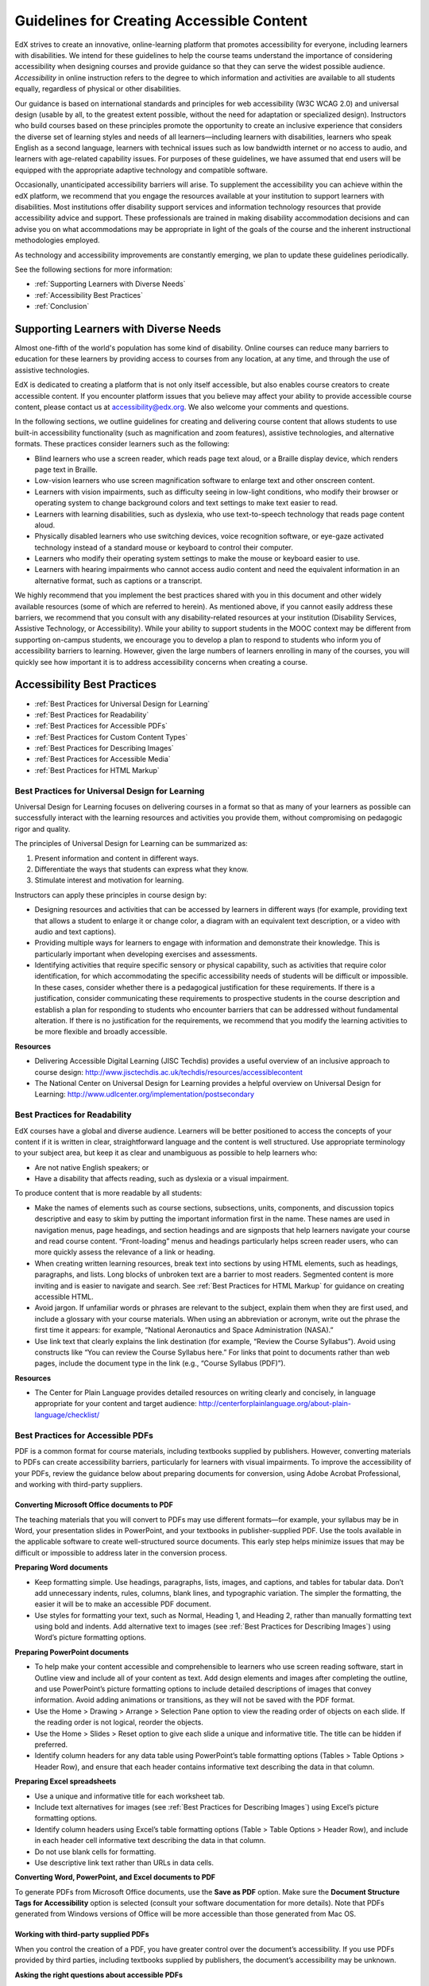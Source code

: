 .. _Guidelines for Creating Accessible Content:

###################################################
Guidelines for Creating Accessible Content
###################################################

..  add notes to any of this page
 
EdX strives to create an innovative, online-learning platform that promotes accessibility for everyone, including learners with disabilities. 
We intend for these guidelines to help the course teams understand the importance of considering accessibility when designing courses and provide guidance so that they can serve the widest possible audience. 
*Accessibility* in online instruction refers to the degree to which information and activities are available to all students equally, regardless of physical or other disabilities.

Our guidance is based on international standards and principles for web accessibility (W3C WCAG 2.0) and universal design (usable by all, to the greatest extent possible, without the need for adaptation or specialized design). 
Instructors who build courses based on these principles promote the opportunity to create an inclusive experience that considers the diverse set of learning styles and needs of all learners—including learners with disabilities, learners who speak English as a second language, learners with technical issues such as low bandwidth internet or no access to audio, and learners with age-related capability issues. For purposes of these guidelines, we have assumed that end users will be equipped with the appropriate adaptive technology and compatible software.

Occasionally, unanticipated accessibility barriers will arise. 
To supplement the accessibility you can achieve within the edX platform, we recommend that you engage the resources available at your institution to support learners with disabilities. 
Most institutions offer disability support services and information technology resources that provide accessibility advice and support. These professionals are trained in making disability accommodation decisions and can advise you on what accommodations may be appropriate in light of the goals of the course and the inherent instructional methodologies employed.

As technology and accessibility improvements are constantly emerging, we plan to update these guidelines periodically. 

See the following sections for more information:

* :ref:`Supporting Learners with Diverse Needs`
* :ref:`Accessibility Best Practices`
* :ref:`Conclusion`


.. _Supporting Learners with Diverse Needs:

************************************************************
Supporting Learners with Diverse Needs
************************************************************

Almost one-fifth of the world's population has some kind of disability. 
Online courses can reduce many barriers to education for these learners by providing access to courses from any location, at any time, and through the use of assistive technologies.

EdX is dedicated to creating a platform that is not only itself accessible, but also enables course creators to create accessible content. 
If you encounter platform issues that you believe may affect your ability to provide accessible course content, please contact us at accessibility@edx.org. 
We also welcome your comments and questions.

In the following sections, we outline guidelines for creating and delivering course content that allows students to use built-in accessibility functionality (such as magnification and zoom features), assistive technologies, and alternative formats. 
These practices consider learners such as the following:

* Blind learners who use a screen reader, which reads page text aloud, or a Braille display device, which renders page text in Braille.

* Low-vision learners who use screen magnification software to enlarge text and other onscreen content.

* Learners with vision impairments, such as difficulty seeing in low-light conditions, who modify their browser or operating system to change background colors and text settings to make text easier to read.

* Learners with learning disabilities, such as dyslexia, who use text-to-speech technology that reads page content aloud.

* Physically disabled learners who use switching devices, voice recognition software, or eye-gaze activated technology instead of a standard mouse or keyboard to control their computer.

* Learners who modify their operating system settings to make the mouse or keyboard easier to use.

* Learners with hearing impairments who cannot access audio content and need the equivalent information in an alternative format, such as captions or a transcript.

We highly recommend that you implement the best practices shared with you in this document and other widely available resources (some of which are referred to herein). 
As mentioned above, if you cannot easily address these barriers, we recommend that you consult with any disability-related resources at your institution 
(Disability Services, Assistive Technology, or Accessibility). 
While your ability to support students in the MOOC context may be different from supporting on-campus students, 
we encourage you to develop a plan to respond to students who inform you of accessibility barriers to learning. 
However, given the large numbers of learners enrolling in many of the courses, you will quickly see how important it is to address accessibility concerns when creating a course.


.. _Accessibility Best Practices:

************************************************************
Accessibility Best Practices
************************************************************

* :ref:`Best Practices for Universal Design for Learning`
* :ref:`Best Practices for Readability`
* :ref:`Best Practices for Accessible PDFs`
* :ref:`Best Practices for Custom Content Types`
* :ref:`Best Practices for Describing Images`
* :ref:`Best Practices for Accessible Media`
* :ref:`Best Practices for HTML Markup`


.. _Best Practices for Universal Design for Learning:

====================================================
Best Practices for Universal Design for Learning
====================================================

Universal Design for Learning focuses on delivering courses in a format so that as many of your learners as possible can 
successfully interact with the learning resources and activities you provide them, without compromising on pedagogic rigor and quality.

The principles of Universal Design for Learning can be summarized as:

#. Present information and content in different ways.
#. Differentiate the ways that students can express what they know.
#. Stimulate interest and motivation for learning.

Instructors can apply these principles in course design by:

* Designing resources and activities that can be accessed by learners in different ways 
  (for example, providing text that allows a student to enlarge it or change color, a diagram with an equivalent text description, or a video with audio and text captions).

* Providing multiple ways for learners to engage with information and demonstrate their knowledge. 
  This is particularly important when developing exercises and assessments.
  
* Identifying activities that require specific sensory or physical capability, such as activities that require color identification, 
  for which accommodating the specific accessibility needs of students will be difficult or impossible. 
  In these cases, consider whether there is a pedagogical justification for these requirements. 
  If there is a justification, consider communicating these requirements to prospective students in the course description and establish a 
  plan for responding to students who encounter barriers that can be addressed without fundamental alteration. 
  If there is no justification for the requirements, we recommend that you modify the learning activities to be more flexible and broadly accessible.
  
**Resources**

* Delivering Accessible Digital Learning (JISC Techdis) provides a useful overview of an inclusive approach to course design: 
  http://www.jisctechdis.ac.uk/techdis/resources/accessiblecontent

* The National Center on Universal Design for Learning provides a helpful overview on Universal Design for Learning: 
  http://www.udlcenter.org/implementation/postsecondary


.. _Best Practices for Readability:

====================================================
Best Practices for Readability
====================================================

EdX courses have a global and diverse audience. 
Learners will be better positioned to access the concepts of your content if it is written in clear, straightforward language and the content is well structured. 
Use appropriate terminology to your subject area, but keep it as clear and unambiguous as possible to help learners who:

* Are not native English speakers; or
* Have a disability that affects reading, such as dyslexia or a visual impairment.

To produce content that is more readable by all students:

* Make the names of elements such as course sections, subsections, units, components, and discussion topics descriptive 
  and easy to skim by putting the important information first in the name. 
  These names are used in navigation menus, page headings, and section headings and are signposts that help learners navigate your course and read course content. 
  “Front-loading” menus and headings particularly helps screen reader users, who can more quickly assess the relevance of a link or heading.

* When creating written learning resources, break text into sections by using HTML elements, such as headings, paragraphs, and lists. 
  Long blocks of unbroken text are a barrier to most readers. Segmented content is more inviting and is easier to navigate and search. 
  See :ref:`Best Practices for HTML Markup` for guidance on creating accessible HTML.

* Avoid jargon. If unfamiliar words or phrases are relevant to the subject, explain them when they are first used, and include a glossary with your course materials. 
  When using an abbreviation or acronym, write out the phrase the first time it appears: for example, “National Aeronautics and Space Administration (NASA).”

* Use link text that clearly explains the link destination (for example, “Review the Course Syllabus”). 
  Avoid using constructs like “You can review the Course Syllabus here.” For links that point to documents rather than web pages, 
  include the document type in the link (e.g., “Course Syllabus (PDF)”).

**Resources**

* The Center for Plain Language provides detailed resources on writing clearly and concisely, in language appropriate for your content and target audience: 
  http://centerforplainlanguage.org/about-plain-language/checklist/

.. _Best Practices for Accessible PDFs:

====================================================
Best Practices for Accessible PDFs
====================================================

PDF is a common format for course materials, including textbooks supplied by publishers. 
However, converting materials to PDFs can create accessibility barriers, particularly for learners with visual impairments. 
To improve the accessibility of your PDFs, review the guidance below about preparing documents for conversion, using Adobe Acrobat Professional, 
and working with third-party suppliers.

+++++++++++++++++++++++++++++++++++++++++++++
Converting Microsoft Office documents to PDF
+++++++++++++++++++++++++++++++++++++++++++++
The teaching materials that you will convert to PDFs may use different formats—for example, your syllabus may be in Word, 
your presentation slides in PowerPoint, and your textbooks in publisher-supplied PDF. 
Use the tools available in the applicable software to create well-structured source documents. 
This early step helps minimize issues that may be difficult or impossible to address later in the conversion process.

**Preparing Word documents**

* Keep formatting simple. Use headings, paragraphs, lists, images, and captions, and tables for tabular data. 
  Don’t add unnecessary indents, rules, columns, blank lines, and typographic variation. The simpler the formatting, the easier it will be to make an accessible PDF document.

* Use styles for formatting your text, such as Normal, Heading 1, and Heading 2, rather than manually formatting text using bold and indents. 
  Add alternative text to images (see :ref:`Best Practices for Describing Images`) using Word’s picture formatting options.

**Preparing PowerPoint documents**

* To help make your content accessible and comprehensible to learners who use screen reading software, start in Outline view and include all of your content as text. 
  Add design elements and images after completing the outline, and use PowerPoint’s picture formatting options to include detailed descriptions of images that convey information. Avoid adding animations or transitions, as they will not be saved with the PDF format.

* Use the Home > Drawing > Arrange > Selection Pane option to view the reading order of objects on each slide. If the reading order is not logical, reorder the objects.

* Use the Home > Slides > Reset option to give each slide a unique and informative title. The title can be hidden if preferred.

* Identify column headers for any data table using PowerPoint’s table formatting options (Tables > Table Options > Header Row), 
  and ensure that each header contains informative text describing the data in that column.

**Preparing Excel spreadsheets**

* Use a unique and informative title for each worksheet tab.

* Include text alternatives for images (see :ref:`Best Practices for Describing Images`) using Excel’s picture formatting options.

* Identify column headers using Excel’s table formatting options (Table > Table Options > Header Row), and include in each header cell informative text describing the data in that column.

* Do not use blank cells for formatting.

* Use descriptive link text rather than URLs in data cells.

**Converting Word, PowerPoint, and Excel documents to PDF**

To generate PDFs from Microsoft Office documents, use the **Save as PDF** option. 
Make sure the **Document Structure Tags for Accessibility** option is selected (consult your software documentation for more details). 
Note that PDFs generated from Windows versions of Office will be more accessible than those generated from Mac OS.

+++++++++++++++++++++++++++++++++++++++++++++
Working with third-party supplied PDFs
+++++++++++++++++++++++++++++++++++++++++++++

When you control the creation of a PDF, you have greater control over the document’s accessibility. 
If you use PDFs provided by third parties, including textbooks supplied by publishers, the document’s accessibility may be unknown.

**Asking the right questions about accessible PDFs**

Where possible, ask the supplier of the PDF if the PDF is accessible. If it isn’t, ask whether the supplier can provide an accessible version. Questions to ask include:

* Can screen readers read the document text?
* Do images in the document include text descriptions?
* Are all tables, charts, and math provided in an accessible format?
* Does all media include text equivalents?
* Does the document have navigational aids, such as a table of contents, index, headings, and bookmarks?

+++++++++++++++++++++++++++++++++++++++++++++
Updating PDFs for accessibility
+++++++++++++++++++++++++++++++++++++++++++++

You may need to update your existing teaching materials in PDF format to improve accessibility. This might include PDFs that were:

* Created by scanning a hard-copy document;
* Generated from a document that was not created with accessibility in mind; or
* Generated by a process that does not preserve source accessibility information.

In such cases, you need special software, such as Adobe Acrobat Professional, to enhance the accessibility of the PDF. 
PDFs that are created from scanned documents require a preliminary Optical Character Recognition (OCR) step to generate a text version of the document. 
The procedure checks documents for accessibility barriers, adds properties and tags for document structure, sets the document’s language, and adds alternative text for images.

**Resources**

* Microsoft provides detailed guidance on generating accessible PDFs from Microsoft Office applications, including Word, Excel, and PowerPoint:
  http://office.microsoft.com/en-gb/word-help/create-accessible-pdfs-HA102478227.aspx

* Adobe provides a detailed accessibility PDF repair workflow using Acrobat XI: 
  http://www.adobe.com/content/dam/Adobe/en/accessibility/products/acroba t/pdfs/acrobat-xi-pdf-accessibility-repair-workflow.pdf

* Adobe Accessibility (Adobe) is a comprehensive collection of resources on PDF authoring and repair, using Adobe’s products: 
  http://www.adobe.com/accessibility.html

* PDF Accessibility (University of Washington) provides a step-by-step guide to creating accessible PDFs from different sources and using different applications: 
  http://www.washington.edu/accessibility/pdf/

* PDF Accessibility (WebAIM) provides a detailed and illustrated guide on creating accessible PDFs: 
  http://webaim.org/techniques/acrobat/

* The National Center of Disability and Access to Education has a collection of one- page “cheat sheets” on accessible document authoring: 
  http://ncdae.org/resources/cheatsheets/

* The Accessible Digital Office Document (ADOD) Project provides guidance on creating accessible Office documents: 
  http://adod.idrc.ocad.ca/

.. _Best Practices for Custom Content Types:

====================================================
Best Practices for Custom Content Types
====================================================
Using different content types can significantly add to the learning experience. 
We discuss below how to design several custom content types to be accessible to students with disabilities.

++++++++++++++++++++++++++++++++++++++++++++++++++++++++++++++++++++++++++++++++++++++++++
Information graphics (charts, diagrams, illustrations)
++++++++++++++++++++++++++++++++++++++++++++++++++++++++++++++++++++++++++++++++++++++++++

Although images can be helpful for communicating concepts and information, they present challenges for people with visual impairments. 
For example, a chart that requires color perception or a diagram with tiny labels and annotations will likely be difficult to comprehend for learners with color blindness or low vision. 
All images present a barrier to learners who are blind.

The following are best practices for making information graphics accessible to visually impaired students:

* Avoid using only color to distinguish important features of the image. For example, on a line graph, use a different symbol as well as color to distinguish the data elements.
* Whenever possible, use an image format, such as SVG, that supports scaling. Consider providing a high-resolution version of complex graphics that have small but essential details.
* Provide a text alternative that describes the information in the graphic. For charts and graphs, a text alternative could be a table displaying the same data. 
  See :ref:`Best Practices for Describing Images` for details about providing text alternatives for images.

+++++++++++++++++++++++++++++++++++++++++++
Math content
+++++++++++++++++++++++++++++++++++++++++++

Math in online courses has been challenging to deliver in a way that is accessible to people with vision impairments. 
Instructors frequently create images of equations rather than including text equations. 
Math images cannot be modified by people who need a high-contrast display and cannot be read by screen reader software.
EdX uses MathJax to render math content in a format that is clear, readable, and accessible to people who use screen readers. 
MathJax works together with math notation, like LaTeX and MathML, to render mathematical equations as text instead of images. 
We recommend that you use MathJax to display your math content. 
You can learn more about using MathJax in the MathJax documentation on accessibility (see the link in “Resources” below). 
We will update these guidelines as improvements to MathJax are developed.

++++++++++++++++++++++++++++++++++++++++++++
Simulations and interactive modules
++++++++++++++++++++++++++++++++++++++++++++

Simulations, including animated or gamified content, can enhance the learning experience. 
In particular, they benefit learners who may have difficulty acquiring knowledge from reading and processing textual content alone. 
However, simulations can also present some groups of learners with difficulties. 
To minimize barriers, consider the intended learning outcome of the simulation. 
Is it to reinforce understanding that can also come from textual content or a video lecture, or is it to convey new knowledge that other course resources can’t cover? 
Providing alternative resources will help mitigate the impact of any barriers.

Although you can design simulations to avoid many accessibility barriers, some barriers, particularly in simulations supplied by third parties, 
may be difficult or impossible to address for technical or pedagogic reasons. 
Understanding the nature of these barriers can help you provide workarounds for learners who are affected. 
Keep in mind that attempted workarounds for simulations supplied by third parties may require the supplier’s consent if copyrighted material is involved.

Consider the following questions when creating simulations, keeping in mind that as the course instructor, 
you enjoy considerable freedom in selecting course objectives and outcomes. 
Additionally, if the visual components of a simulation are so central to your course design, 
providing alternate text description and other accommodations may not be practical or feasible:

* Does the simulation require vision to understand? If so, provide text describing the concepts that the simulation conveys.
* Is the mouse necessary to operate the simulation? If so, provide text describing the concepts that the simulation conveys.
* Does the simulation include flashing or flickering content that could trigger seizures? If so and this content is critical to the nature of the simulation:
 
  * do not require learners to use the simulation for a required assessment
    activity; and
  * provide a warning that the simulation contains flickering or flashing content.

As best practices continue to emerge in this area, we will update these guidelines.

++++++++++++++++++++++++++++++++++++++++++++
Online exercises and assessments
++++++++++++++++++++++++++++++++++++++++++++

For activities and assessments, consider difficulties students may have in completing an activity and consider using multiple assessment options, 
keeping in mind that some of the end users have disabilities. 
Focus on activities that allow students to complete the activity and submit their work without difficulties.

Some students take longer to read information and input responses, such as students with visual or mobility impairments and students who need time to comprehend the information. 
If an exercise has a time limit, consider whether it’s long enough to allow students to respond. Advanced planning may help cut down on the number of students requesting 
time extensions.

Some online exercise question types may be difficult for students who have vision or mobility impairments. For example:

* Exercises requiring fine hand-eye coordination, such as image mapped input or drag and drop exercises, 
  may present difficulties to students who have limited mobility. Consider alternatives that do not require fine motor skills, unless, of course, 
  such skills are necessary for effective participation in the course. For example, for a drag-and-drop exercise mapping atoms to compounds, provide a
  checkbox or multiple-choice exercise.

* Highly visual stimuli, such as word clouds, may not be accessible to students
  who have visual impairments. Provide a text alternative that conveys the same information, such as an ordered list of words in the word cloud.

++++++++++++++++++++++++++++++++++++++++++++    
Third-party content
++++++++++++++++++++++++++++++++++++++++++++

When including links to third-party content in your course, be mindful as to the accessibility of such third party resources, 
which may not be readily accessible to learners with disabilities. We recommend that you test any links prior to sharing them with users.

You can use the eReader tool or :ref:`Add Files to a Course` to incorporate third-party textbooks and other 
publications in PDF format into your course. You can also incorporate such materials into your course in HTML format. 
See :ref:`Best Practices for Accessible PDFs` for guidance on working with third- party supplied PDFs, and :ref:`Best Practices for HTML Markup` 
for guidance on creating accessible HTML.


**Resources**

* Effective Practices for Description of Science Content within Digital Talking Books, from the National Center for Accessible Media, provides best practices for describing graphs, 
  charts, diagrams, and illustrations: 
  http://ncam.wgbh.org/experience_learn/educational_media/stemdx

* The University of Washington’s DO-IT project provides guidance on creating accessible math content: 
  http://www.washington.edu/doit/Faculty/articles?465

* AccessSTEM provides guidance on creating accessible science, technology, engineering and math educational content: 
  http://www.washington.edu/doit/Stem/

* The National Center on Educational Outcomes (NCEO) provides Principles and Characteristics of Inclusive Assessment and Accountability Systems: 
  http://www.cehd.umn.edu/nceo/onlinepubs/Synthesis40.html

* MathJax provides guidance on creating accessible pages with the display engine: 
  http://www.mathjax.org/resources/articles-and-presentations/accessible-pages-with-mathjax/

.. _Best Practices for Describing Images:

====================================================
Best Practices for Describing Images
====================================================

Pictures, diagrams, maps, charts, and icons can present information very effectively. 
However, some visually impaired students, including people who use screen reader software, need text alternatives to understand the information conveyed by these images. 
The text alternative for an image depends on the image’s context and purpose, and may not be a straight description of the image’s visual characteristics.

Use the following guidelines when you include images in your course:

* Provide a short text description that conveys the purpose of the image, unless the image conveys a concept or is the only source for the information it presents, 
  in which case a long text description is appropriate. Note that you don’t need to provide a long description if the information appears elsewhere on the page. 
  For example, you don’t need to describe a chart if the same data appears as text in a data table.
  
  * For a representative image, such as a photograph of Ponte Vecchio, a short
    description could be “Photo of Ponte Vecchio.” If the photograph’s purpose is to provide detailed information about the location, the long description should be more specific: “Photo of Ponte Vecchio showing its three stone arches and the Arno River.”

  * For a chart, diagram, or illustration, the short description might be “Diagram of Ponte Vecchio.” The long description should include the details conveyed visually, such as dimensions and materials used.

  * For a map, a short description might be “Map showing location of Ponte Vecchio.” If the map is intended to provide directions to the bridge, the long description should provide text directions.
  
  * For icons, the short description should be the equivalent to the information that the icon provides. For example, for a Course Syllabus link containing a PDF icon, the text equivalent for the icon would be “PDF,” which would be read as “Course Syllabus PDF.”

  * For an image that serves primarily as a link to another web page, the short description should describe the link’s destination, not the image. For example, an image of a question mark that serves as a link to a Help page should be described as “help,” not “question mark.”

  * Images that don’t provide information don’t need text descriptions. For example, a PDF icon that is followed by link text reading “Course Syllabus (PDF)” does not need a description. Another example is a banner graphic whose function is purely aesthetic.
  
* Include the short description in the alt attribute of the HTML image element, as follows (see :ref:`Add an Image to an HTML Component` for more information about adding images):

  ``<img src="image.jpg" alt="Photo of Ponte Vecchio">``

* Include an empty alt attribute for non-informative images. When image elements do not include an alt attribute, screen reader software may skip the image, announce the image filename, or, in the case of a linked image, announce the link URL. An empty alt attribute tells screen reader software to skip the image.

  ``<img src="image.jpg" alt="">``
  
* Consider using a caption to display long descriptions so that the information is available to all users. In the following example, the image element includes the short description as the alt attribute and the paragraph element includes the long description.
  
  ``<img src="image.jpg" alt="Photo of Ponte Vecchio"><p>Photo of Ponte Vecchio showing its three stone arches and the Arno river</p>``
    
* Alternatively, provide long descriptions by creating an additional unit or downloadable file that contains the descriptive text and providing a link to the unit or file below the image.
  
  ``<img src="image.jpg" alt="Diagram of Ponte Vecchio"> <p><a href="description.html">Description of Ponte Vecchio Diagram</a></p>``

**Resources**

* A decision tree for choosing appropriate alternative text for images (Dey Alexander): 
  http://www.4syllables.com.au/2010/12/text-alternatives-decision- tree/
* General guidance on appropriate use of alternative text for images (WebAim): 
  http://webaim.org/techniques/alttext/
* HTML5: A more detailed description of techniques for providing useful alternative text for images: 
  http://dev.w3.org/html5/alt-techniques/
* The DIAGRAM Center, established by the US Department of Education (Office of Special Education Programs), provides guidance on ways to make it easier, faster, and more cost effective to create and use accessible images: 
  http://www.diagramcenter.org/webinars.html

.. _Best Practices for Accessible Media:

====================================================
Best Practices for Accessible Media
====================================================

Media-based course materials help convey concepts and bring course information to life. 
We require all edX courses to use videos with interactive, screen-reader- accessible transcripts. 
This built-in universal design mechanism helps enhance your course’s accessibility. 
When you create your course, you need to factor in time and resources for creating these transcripts.

++++++++++++++++++++++++++++++++++++++++++++  
Audio transcription
++++++++++++++++++++++++++++++++++++++++++++  

Audio transcripts are essential for presenting audible content to students who can’t hear and are helpful to students who are not native English speakers. 
Synchronized transcripts allow students who can’t hear to follow along with the video and navigate to a specific section of the video by clicking the transcript text. 
Additionally, all students can use transcripts of media-based learning materials for study and review.

A transcript starts with a text version of the video’s spoken content. 
If you created your video using a script, you have a great start on creating the transcript. 
Just review the recorded video and update the script as needed. 
Otherwise, you’ll need to transcribe the video yourself or engage someone to do it. 
There are many companies that will create timed video transcripts (i.e., transcripts that synchronize the text with the video using time codes) for a fee.

The edX platform supports the use of transcripts in .srt format. 
When you integrate a video file into the platform, you should also upload the .srt file of the timed transcript for such video. 
See :ref:`Working with Video Components` for details on how to add timed transcripts.


++++++++++++++++++++++++++++++++++++++++++++
Video description
++++++++++++++++++++++++++++++++++++++++++++

When creating video segments, consider how to convey information to learners who can’t see. 
For many topics, you can fully cover concepts in the spoken presentation. 
If practical, you might also describe visual information, for example, by speaking as you are writing on a tablet.

++++++++++++++++++++++++++++++++++++++++++++
Downloadable transcripts
++++++++++++++++++++++++++++++++++++++++++++

For both audio and video transcripts, consider including a text file that students can download and review using tools such as word processing, screen reader, or literacy software. 
The downloadable transcript should be text only, without time codes.

**Resources**

* Accessible Digital Media Guidelines provides detailed advice on creating online video and audio with accessibility in mind: 
  http://ncam.wgbh.org/invent_build/web_multimedia/accessible-digital-media-guide


.. _Best Practices for HTML Markup:

====================================================
Best Practices for HTML Markup
====================================================
  
HTML is the best format for creating accessible content. It is well supported and adaptable across browsers and devices, 
the information in the markup helps assistive technologies, such as screen reader software, provide information and functionality to people with vision impairments.

To make it easier for our course teams to create content with good HTML markup, we are working to make all templates in edX Studio conform to the best practices set forth below. 
In the interim, we recommend that you manually add the appropriate HTML tagging. 
Depending on the type of component you are adding to your course in edX Studio, the raw HTML data will be available either automatically or by selecting the “Advanced Editor” or “HTML” views.

Keep the following guidelines in mind when you create HTML content:

* Use HTML to describe your content’s *meaning* rather than its *appearance*. A phrase marked as a level 1 heading (<h1>) clearly indicates the topic of the page, 
  while a phrase marked as bold text (<bold> or <strong>) may be a heading or may just be text that the instructor wants to emphasize. 
  A group of items marked up as a list are related in the code, without relying on visual cues such as bullets and indents. 
  Coding meaning into content is particularly useful for students using screen readers, which, for example, can read through headings or announce the number of items in a list.

* Use HTML heading levels in sequential order to represent the structure of the document. Well-structured headings help students navigate a page and find what they are looking for.

* Use HTML list elements to group related items and make content easier to skim and read. HTML offers three kinds of lists:

  #. Unordered lists, where each item is marked with a bullet.
  #. Ordered lists, where each item is listed with a number.
  #. Definition lists, where each item is represented using term and description pairs (like a dictionary).

* Use table elements to mark up data sets—that is, information that works best in a grid format—with descriptive rows and columns. 
  Mark up row and column headers using the <th> element so screen readers can effectively describe the content in the table.

**Resources**

* Creating Semantic Structure provides guidance on reflecting the semantic structure of a web page in the underlying markup (WebAIM): 
  http://webaim.org/techniques/semanticstructure/
  
* Creating Accessible Tables provides specific guidance on creating data tables with the appropriate semantic structure so that screen readers can correctly present the information (WebAIM): 
  http://webaim.org/techniques/tables/data

.. _Conclusion:

************************************************************
Conclusion
************************************************************

At edX, the heart of our mission is to provide global access to higher-level learning with only a computer and the Internet. 
We have designed a platform that enables course creators to reach thousands of learners, some of whom will lack the typical backgrounds and resources of resident students taking traditional courses on college campuses. 
We hope that these guidelines prove useful to you as you work with your institution’s disability support services and information technology resources to comply with applicable accessibility laws. 
As we are all on this learning venture together, we encourage you to share your thoughts with us at accessibility@edx.org.